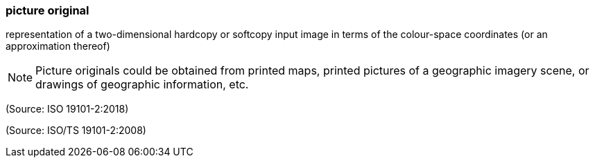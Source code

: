 === picture original

representation of a two-dimensional hardcopy or softcopy input image in terms of the colour-space coordinates (or an approximation thereof)

NOTE: Picture originals could be obtained from printed maps, printed pictures of a geographic imagery scene, or drawings of geographic information, etc.

(Source: ISO 19101-2:2018)

(Source: ISO/TS 19101-2:2008)

